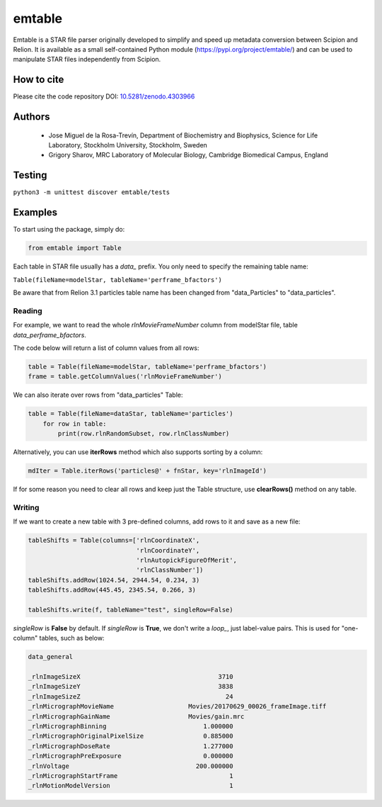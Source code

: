 =======
emtable
=======

Emtable is a STAR file parser originally developed to simplify and speed up metadata conversion between Scipion and Relion. It is available as a small self-contained Python module (https://pypi.org/project/emtable/) and can be used to manipulate STAR files independently from Scipion.

How to cite
-----------

Please cite the code repository DOI: `10.5281/zenodo.4303966 <https://zenodo.org/record/4303966>`_

Authors
-------

 * Jose Miguel de la Rosa-Trevín, Department of Biochemistry and Biophysics, Science for Life Laboratory, Stockholm University, Stockholm, Sweden
 * Grigory Sharov, MRC Laboratory of Molecular Biology, Cambridge Biomedical Campus, England
 
Testing
-------

``python3 -m unittest discover emtable/tests``

Examples
--------

To start using the package, simply do:

.. code-block:: python

    from emtable import Table

Each table in STAR file usually has a *data\_* prefix. You only need to specify the remaining table name:

``Table(fileName=modelStar, tableName='perframe_bfactors')``

Be aware that from Relion 3.1 particles table name has been changed from "data_Particles" to "data_particles".

Reading
#######

For example, we want to read the whole *rlnMovieFrameNumber* column from modelStar file, table *data_perframe_bfactors*.

The code below will return a list of column values from all rows:

.. code-block:: python

    table = Table(fileName=modelStar, tableName='perframe_bfactors')
    frame = table.getColumnValues('rlnMovieFrameNumber')

We can also iterate over rows from "data_particles" Table:

.. code-block:: python

    table = Table(fileName=dataStar, tableName='particles')
        for row in table:
            print(row.rlnRandomSubset, row.rlnClassNumber)

Alternatively, you can use **iterRows** method which also supports sorting by a column:

.. code-block:: python

    mdIter = Table.iterRows('particles@' + fnStar, key='rlnImageId')

If for some reason you need to clear all rows and keep just the Table structure, use **clearRows()** method on any table.

Writing
#######

If we want to create a new table with 3 pre-defined columns, add rows to it and save as a new file:

.. code-block:: python

    tableShifts = Table(columns=['rlnCoordinateX',
                                 'rlnCoordinateY',
                                 'rlnAutopickFigureOfMerit',
                                 'rlnClassNumber'])
    tableShifts.addRow(1024.54, 2944.54, 0.234, 3)
    tableShifts.addRow(445.45, 2345.54, 0.266, 3)

    tableShifts.write(f, tableName="test", singleRow=False)

*singleRow* is **False** by default. If *singleRow* is **True**, we don't write a *loop_*, just label-value pairs. This is used for "one-column" tables, such as below:


.. code-block:: bash

    data_general

    _rlnImageSizeX                                     3710
    _rlnImageSizeY                                     3838
    _rlnImageSizeZ                                       24
    _rlnMicrographMovieName                    Movies/20170629_00026_frameImage.tiff
    _rlnMicrographGainName                     Movies/gain.mrc
    _rlnMicrographBinning                          1.000000
    _rlnMicrographOriginalPixelSize                0.885000
    _rlnMicrographDoseRate                         1.277000
    _rlnMicrographPreExposure                      0.000000
    _rlnVoltage                                  200.000000
    _rlnMicrographStartFrame                              1
    _rlnMotionModelVersion                                1
